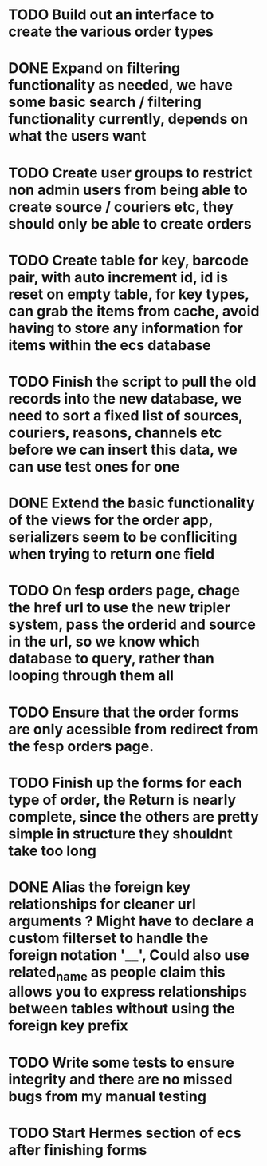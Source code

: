 * TODO Build out an interface to create the various order types

* DONE Expand on filtering functionality as needed, we have some basic search / filtering functionality currently, depends on what the users want
CLOSED: [2021-09-24 Fri 16:10]
:LOGBOOK:
- State "DONE"       from "TODO"       [2021-09-24 Fri 16:10]
:END:

* TODO Create user groups to restrict non admin users from being able to create source / couriers etc, they should only be able to create orders

* TODO Create table for key, barcode pair, with auto increment id, id is reset on empty table, for key types, can grab the items from cache, avoid having to store any information for items within the ecs database

* TODO Finish the script to pull the old records into the new database, we need to sort a fixed list of sources, couriers, reasons, channels etc before we can insert this data, we can use test ones for one

* DONE Extend the basic functionality of the views for the order app, serializers seem to be confliciting when trying to return one field
CLOSED: [2021-09-23 Thu 15:57]
:LOGBOOK:
- State "DONE"       from "TODO"       [2021-09-23 Thu 15:57]
:END:

* TODO On fesp orders page, chage the href url to use the new tripler system, pass the orderid and source in the url, so we know which database to query, rather than looping through them all

* TODO Ensure that the order forms are only acessible from redirect from the fesp orders page.

* TODO Finish up the forms for each type of order, the Return is nearly complete, since the others are pretty simple in structure they shouldnt take too long

* DONE Alias the foreign key relationships for cleaner url arguments ? Might have to declare a custom filterset to handle the foreign notation '__', Could also use related_name as people claim this allows you to express relationships between tables without using the foreign key prefix
CLOSED: [2021-09-24 Fri 13:46]
:LOGBOOK:
- State "DONE"       from "TODO"       [2021-09-24 Fri 13:46]
:END:

* TODO Write some tests to ensure integrity and there are no missed bugs from my manual testing

* TODO Start Hermes section of ecs after finishing forms
